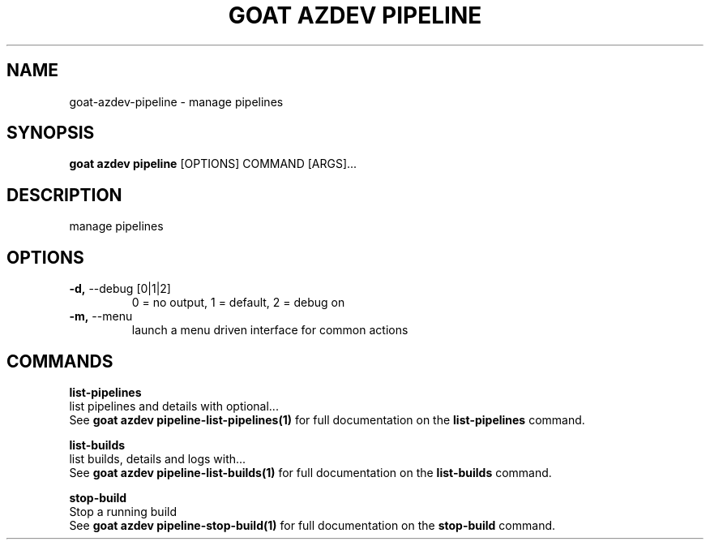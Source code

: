 .TH "GOAT AZDEV PIPELINE" "1" "2024-02-04" "2024.2.4.728" "goat azdev pipeline Manual"
.SH NAME
goat\-azdev\-pipeline \- manage pipelines
.SH SYNOPSIS
.B goat azdev pipeline
[OPTIONS] COMMAND [ARGS]...
.SH DESCRIPTION
manage pipelines
.SH OPTIONS
.TP
\fB\-d,\fP \-\-debug [0|1|2]
0 = no output, 1 = default, 2 = debug on
.TP
\fB\-m,\fP \-\-menu
launch a menu driven interface for common actions
.SH COMMANDS
.PP
\fBlist-pipelines\fP
  list pipelines and details with optional...
  See \fBgoat azdev pipeline-list-pipelines(1)\fP for full documentation on the \fBlist-pipelines\fP command.
.PP
\fBlist-builds\fP
  list builds, details and logs with...
  See \fBgoat azdev pipeline-list-builds(1)\fP for full documentation on the \fBlist-builds\fP command.
.PP
\fBstop-build\fP
  Stop a running build
  See \fBgoat azdev pipeline-stop-build(1)\fP for full documentation on the \fBstop-build\fP command.
